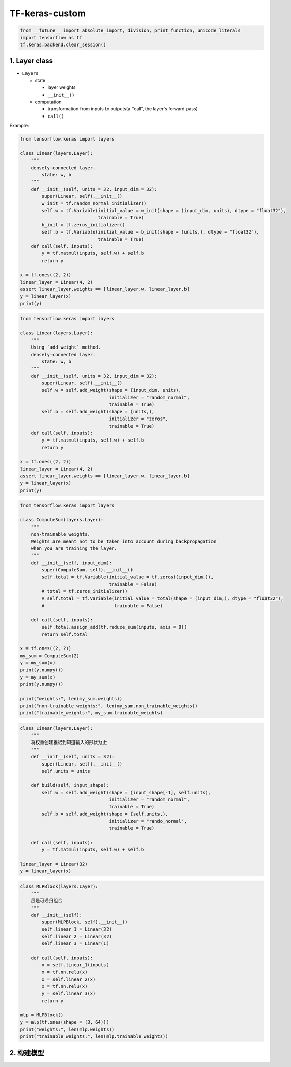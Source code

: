 .. _header-n0:

TF-keras-custom
===============

.. code:: python

   from __future__ import absolute_import, division, print_function, unicode_literals
   import tensorflow as tf 
   tf.keras.backend.clear_session()

.. _header-n5:

1. Layer class
--------------

-  ``Layers``

   -  state

      -  layer weights

      -  ``__init__()``

   -  computation

      -  transformation from inputs to outputs(a "call", the layer's
         forward pass)

      -  ``call()``

Example:

.. code:: python

   from tensorflow.keras import layers

   class Linear(layers.Layer):
       """
       densely-connected layer.
           state: w, b
       """
       def __init__(self, units = 32, input_dim = 32):
           super(Linear, self).__init__()
           w_init = tf.random_normal_initializer()
           self.w = tf.Variable(initial_value = w_init(shape = (input_dim, units), dtype = "float32"),
                                trainable = True)
           b_init = tf.zeros_initializer()
           self.b = tf.Variable(initial_value = b_init(shape = (units,), dtype = "float32"),
                                trainable = True)
       def call(self, inputs):
           y = tf.matmul(inputs, self.w) + self.b
           return y

   x = tf.ones((2, 2))
   linear_layer = Linear(4, 2)
   assert linear_layer.weights == [linear_layer.w, linear_layer.b]
   y = linear_layer(x)
   print(y)

.. code:: python

   from tensorflow.keras import layers

   class Linear(layers.Layer):
       """
       Using `add_weight` method.
       densely-connected layer.
           state: w, b
       """
       def __init__(self, units = 32, input_dim = 32):
           super(Linear, self).__init__()
           self.w = self.add_weight(shape = (input_dim, units),
                                    initializer = "random_normal",
                                    trainable = True)
           self.b = self.add_weight(shape = (units,),
                                    initializer = "zeros",
                                    trainable = True)
       def call(self, inputs):
           y = tf.matmul(inputs, self.w) + self.b
           return y

   x = tf.ones((2, 2))
   linear_layer = Linear(4, 2)
   assert linear_layer.weights == [linear_layer.w, linear_layer.b]
   y = linear_layer(x)
   print(y)

.. code:: python

   from tensorflow.keras import layers

   class ComputeSum(layers.Layer):
       """
       non-trainable weights.
       Weights are meant not to be taken into account during backpropagation 
       when you are training the layer.
       """
       def __init__(self, input_dim):
           super(ComputeSum, self).__init__()
           self.total = tf.Variable(initial_value = tf.zeros((input_dim,)),
                                    trainable = False)
           # total = tf.zeros_initializer()
           # self.total = tf.Variable(initial_value = total(shape = (input_dim,), dtype = "float32"),
           #                          trainable = False)

       def call(self, inputs):
           self.total.assign_add(tf.reduce_sum(inputs, axis = 0))
           return self.total

   x = tf.ones((2, 2))
   my_sum = ComputeSum(2)
   y = my_sum(x)
   print(y.numpy())
   y = my_sum(x)
   print(y.numpy())

   print("weights:", len(my_sum.weights))
   print("non-trainable weights:", len(my_sum.non_trainable_weights))
   print("trainable_weights:", my_sum.trainable_weights)

.. code:: python

   class Linear(layers.Layer):
       """
       将权重创建推迟到知道输入的形状为止
       """
       def __init__(self, units = 32):
           super(Linear, self).__init__()
           self.units = units

       def build(self, input_shape):
           self.w = self.add_weight(shape = (input_shape[-1], self.units), 
                                    initializer = "random_normal",
                                    trainable = True)
           self.b = self.add_weight(shape = (self.units,),
                                    initializer = "rando_normal",
                                    trainable = True)

       def call(self, inputs):
           y = tf.matmul(inputs, self.w) + self.b

   linear_layer = Linear(32)
   y = linear_layer(x)

.. code:: python

   class MLPBlock(layers.Layer):
       """
       层是可递归组合
       """
       def __init__(self):
           super(MLPBlock, self).__init__()
           self.linear_1 = Linear(32)
           self.linear_2 = Linear(32)
           self.linear_3 = Linear(1)

       def call(self, inputs):
           x = self.linear_1(inputs)
           x = tf.nn.relu(x)
           x = self.linear_2(x)
           x = tf.nn.relu(x)
           y = self.linear_3(x)
           return y

   mlp = MLPBlock()
   y = mlp(tf.ones(shape = (3, 64)))
   print("weights:", len(mlp.weights))
   print("trainable weights:", len(mlp.trainable_weights))

.. _header-n36:

2. 构建模型
-----------
